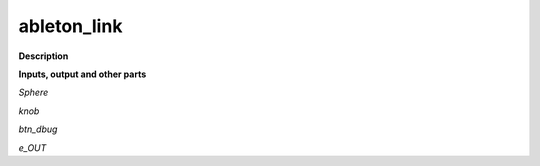 ableton_link
============

.. _ableton_link:

**Description**



**Inputs, output and other parts**

*Sphere* 

*knob* 

*btn_dbug* 

*e_OUT* 

